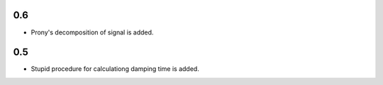 0.6
===

* Prony's decomposition of signal is added.


0.5
===

* Stupid procedure for calculationg damping time is added.

